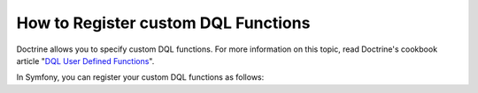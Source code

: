 .. index::
   single: Doctrine; Custom DQL functions

How to Register custom DQL Functions
====================================

Doctrine allows you to specify custom DQL functions. For more information
on this topic, read Doctrine's cookbook article "`DQL User Defined Functions`_".

In Symfony, you can register your custom DQL functions as follows:

.. configuration-block::

    .. code-block:: yaml

        # app/config/config.yml
        doctrine:
            orm:
               entity_managers:
                  default:
                  # ...
                     dql:
                       string_functions:
                           test_string: Acme\HelloBundle\DQL\StringFunction
                           second_string: Acme\HelloBundle\DQL\SecondStringFunction
                       numeric_functions:
                           test_numeric: Acme\HelloBundle\DQL\NumericFunction
                       datetime_functions:
                           test_datetime: Acme\HelloBundle\DQL\DatetimeFunction

    .. code-block:: xml

        <!-- app/config/config.xml -->
        <container xmlns="http://symfony.com/schema/dic/services"
            xmlns:xsi="http://www.w3.org/2001/XMLSchema-instance"
            xmlns:doctrine="http://symfony.com/schema/dic/doctrine"
            xsi:schemaLocation="http://symfony.com/schema/dic/services http://symfony.com/schema/dic/services/services-1.0.xsd
                                http://symfony.com/schema/dic/doctrine http://symfony.com/schema/dic/doctrine/doctrine-1.0.xsd">

            <doctrine:config>
                <doctrine:orm>
                    <!-- ... -->
                    <doctrine:dql>
                        <doctrine:string-function name="test_string>Acme\HelloBundle\DQL\StringFunction</doctrine:string-function>
                        <doctrine:string-function name="second_string>Acme\HelloBundle\DQL\SecondStringFunction</doctrine:string-function>
                        <doctrine:numeric-function name="test_numeric>Acme\HelloBundle\DQL\NumericFunction</doctrine:numeric-function>
                        <doctrine:datetime-function name="test_datetime>Acme\HelloBundle\DQL\DatetimeFunction</doctrine:datetime-function>
                    </doctrine:dql>
                </doctrine:orm>
            </doctrine:config>
        </container>

    .. code-block:: php

        // app/config/config.php
        $container->loadFromExtension('doctrine', array(
            'orm' => array(
                // ...
                'dql' => array(
                    'string_functions' => array(
                        'test_string'   => 'Acme\HelloBundle\DQL\StringFunction',
                        'second_string' => 'Acme\HelloBundle\DQL\SecondStringFunction',
                    ),
                    'numeric_functions' => array(
                        'test_numeric' => 'Acme\HelloBundle\DQL\NumericFunction',
                    ),
                    'datetime_functions' => array(
                        'test_datetime' => 'Acme\HelloBundle\DQL\DatetimeFunction',
                    ),
                ),
            ),
        ));

.. _`DQL User Defined Functions`: http://docs.doctrine-project.org/projects/doctrine-orm/en/latest/cookbook/dql-user-defined-functions.html
